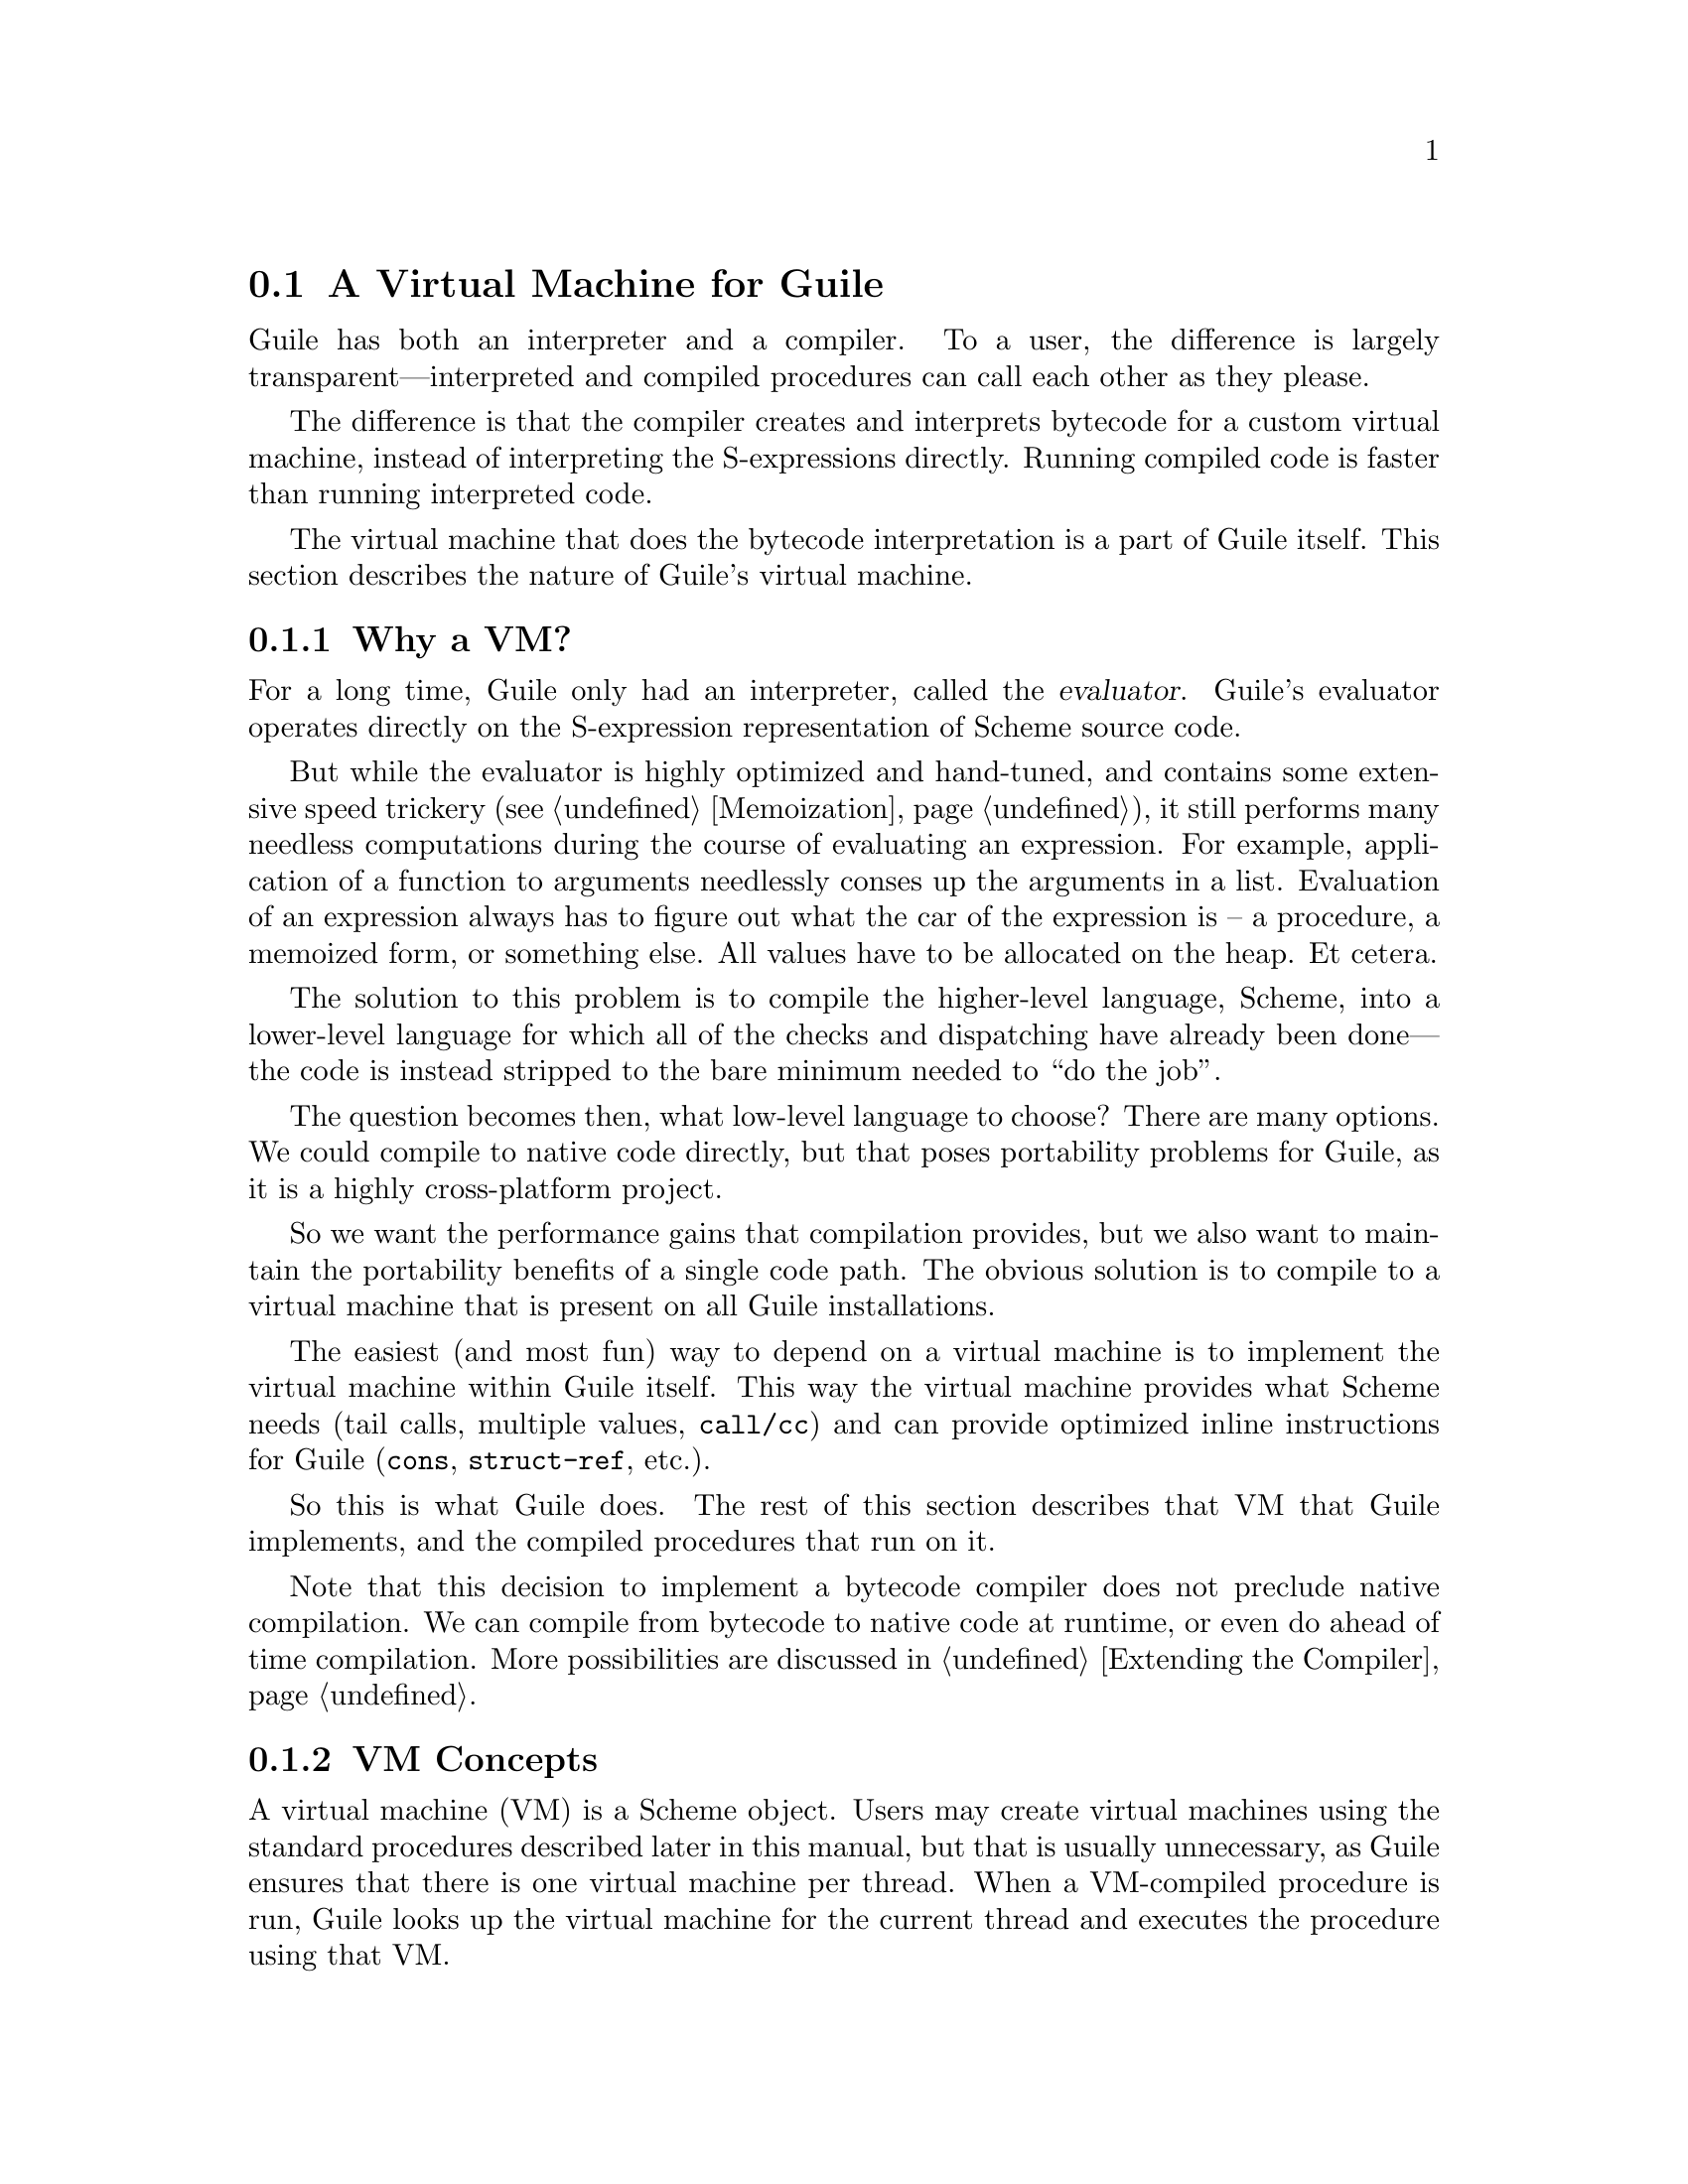 @c -*-texinfo-*-
@c This is part of the GNU Guile Reference Manual.
@c Copyright (C)  2008,2009
@c   Free Software Foundation, Inc.
@c See the file guile.texi for copying conditions.

@node A Virtual Machine for Guile
@section A Virtual Machine for Guile

Guile has both an interpreter and a compiler. To a user, the
difference is largely transparent---interpreted and compiled
procedures can call each other as they please.

The difference is that the compiler creates and interprets bytecode
for a custom virtual machine, instead of interpreting the
S-expressions directly. Running compiled code is faster than running
interpreted code.

The virtual machine that does the bytecode interpretation is a part of
Guile itself. This section describes the nature of Guile's virtual
machine.

@menu
* Why a VM?::                   
* VM Concepts::                 
* Stack Layout::                
* Variables and the VM::                   
* VM Programs::         
* Instruction Set::
@end menu

@node Why a VM?
@subsection Why a VM?

@cindex interpreter
@cindex evaluator
For a long time, Guile only had an interpreter, called the
@dfn{evaluator}. Guile's evaluator operates directly on the
S-expression representation of Scheme source code.

But while the evaluator is highly optimized and hand-tuned, and
contains some extensive speed trickery (@pxref{Memoization}), it still
performs many needless computations during the course of evaluating an
expression. For example, application of a function to arguments
needlessly conses up the arguments in a list. Evaluation of an
expression always has to figure out what the car of the expression is
-- a procedure, a memoized form, or something else. All values have to
be allocated on the heap. Et cetera.

The solution to this problem is to compile the higher-level language,
Scheme, into a lower-level language for which all of the checks and
dispatching have already been done---the code is instead stripped to
the bare minimum needed to ``do the job''.

The question becomes then, what low-level language to choose? There
are many options. We could compile to native code directly, but that
poses portability problems for Guile, as it is a highly cross-platform
project.

So we want the performance gains that compilation provides, but we
also want to maintain the portability benefits of a single code path.
The obvious solution is to compile to a virtual machine that is
present on all Guile installations.

The easiest (and most fun) way to depend on a virtual machine is to
implement the virtual machine within Guile itself. This way the
virtual machine provides what Scheme needs (tail calls, multiple
values, @code{call/cc}) and can provide optimized inline instructions
for Guile (@code{cons}, @code{struct-ref}, etc.).

So this is what Guile does. The rest of this section describes that VM
that Guile implements, and the compiled procedures that run on it.

Note that this decision to implement a bytecode compiler does not
preclude native compilation. We can compile from bytecode to native
code at runtime, or even do ahead of time compilation. More
possibilities are discussed in @ref{Extending the Compiler}.

@node VM Concepts
@subsection VM Concepts

A virtual machine (VM) is a Scheme object. Users may create virtual
machines using the standard procedures described later in this manual,
but that is usually unnecessary, as Guile ensures that there is one
virtual machine per thread. When a VM-compiled procedure is run, Guile
looks up the virtual machine for the current thread and executes the
procedure using that VM.

Guile's virtual machine is a stack machine---that is, it has few
registers, and the instructions defined in the VM operate by pushing
and popping values from a stack.

Stack memory is exclusive to the virtual machine that owns it. In
addition to their stacks, virtual machines also have access to the
global memory (modules, global bindings, etc) that is shared among
other parts of Guile, including other VMs.

A VM has generic instructions, such as those to reference local
variables, and instructions designed to support Guile's languages --
mathematical instructions that support the entire numerical tower, an
inlined implementation of @code{cons}, etc.

The registers that a VM has are as follows:

@itemize
@item ip - Instruction pointer
@item sp - Stack pointer
@item fp - Frame pointer
@end itemize

In other architectures, the instruction pointer is sometimes called
the ``program counter'' (pc). This set of registers is pretty typical
for stack machines; their exact meanings in the context of Guile's VM
are described in the next section.

A virtual machine executes by loading a compiled procedure, and
executing the object code associated with that procedure. Of course,
that procedure may call other procedures, tail-call others, ad
infinitum---indeed, within a guile whose modules have all been
compiled to object code, one might never leave the virtual machine.

@c wingo: The following is true, but I don't know in what context to
@c describe it. A documentation FIXME.

@c A VM may have one of three engines: reckless, regular, or debugging.
@c Reckless engine is fastest but dangerous.  Regular engine is normally
@c fail-safe and reasonably fast.  Debugging engine is safest and
@c functional but very slow.

@c (Actually we have just a regular and a debugging engine; normally
@c we use the latter, it's almost as fast as the ``regular'' engine.)

@node Stack Layout
@subsection Stack Layout

While not strictly necessary to understand how to work with the VM, it
is instructive and sometimes entertaining to consider the struture of
the VM stack.

Logically speaking, a VM stack is composed of ``frames''. Each frame
corresponds to the application of one compiled procedure, and contains
storage space for arguments, local variables, intermediate values, and
some bookkeeping information (such as what to do after the frame
computes its value).

While the compiler is free to do whatever it wants to, as long as the
semantics of a computation are preserved, in practice every time you
call a function, a new frame is created. (The notable exception of
course is the tail call case, @pxref{Tail Calls}.)

Within a frame, you have the data associated with the function
application itself, which is of a fixed size, and the stack space for
intermediate values. Sometimes only the former is referred to as the
``frame'', and the latter is the ``stack'', although all pending
application frames can have some intermediate computations interleaved
on the stack.

The structure of the fixed part of an application frame is as follows:

@example
             Stack
   |                  | <- fp + bp->nargs + bp->nlocs + 4
   +------------------+    = SCM_FRAME_UPPER_ADDRESS (fp)
   | Return address   |
   | MV return address|
   | Dynamic link     |
   | External link    | <- fp + bp->nargs + bp->nlocs
   | Local variable 1 |    = SCM_FRAME_DATA_ADDRESS (fp)
   | Local variable 0 | <- fp + bp->nargs
   | Argument 1       |
   | Argument 0       | <- fp
   | Program          | <- fp - 1
   +------------------+    = SCM_FRAME_LOWER_ADDRESS (fp)
   |                  |
@end example

In the above drawing, the stack grows upward. The intermediate values
stored in the application of this frame are stored above
@code{SCM_FRAME_UPPER_ADDRESS (fp)}. @code{bp} refers to the
@code{struct scm_objcode} data associated with the program at
@code{fp - 1}. @code{nargs} and @code{nlocs} are properties of the
compiled procedure, which will be discussed later.

The individual fields of the frame are as follows:

@table @asis
@item Return address
The @code{ip} that was in effect before this program was applied. When
we return from this activation frame, we will jump back to this
@code{ip}.

@item MV return address
The @code{ip} to return to if this application returns multiple
values. For continuations that only accept one value, this value will
be @code{NULL}; for others, it will be an @code{ip} that points to a
multiple-value return address in the calling code. That code will
expect the top value on the stack to be an integer---the number of
values being returned---and that below that integer there are the
values being returned.

@item Dynamic link
This is the @code{fp} in effect before this program was applied. In
effect, this and the return address are the registers that are always
``saved''.

@item External link
This field is a reference to the list of heap-allocated variables
associated with this frame. For a discussion of heap versus stack
allocation, @xref{Variables and the VM}.

@item Local variable @var{n}
Lambda-local variables that are allocated on the stack are all
allocated as part of the frame. This makes access to non-captured,
non-mutated variables very cheap.

@item Argument @var{n}
The calling convention of the VM requires arguments of a function
application to be pushed on the stack, and here they are. Normally
references to arguments dispatch to these locations on the stack.
However if an argument has to be stored on the heap, it will be copied
from its initial value here onto a location in the heap, and
thereafter only referenced on the heap.

@item Program
This is the program being applied. For more information on how
programs are implemented, @xref{VM Programs}.
@end table

@node Variables and the VM
@subsection Variables and the VM

Consider the following Scheme code as an example:

@example
  (define (foo a)
    (lambda (b) (list foo a b)))
@end example

Within the lambda expression, "foo" is a top-level variable, "a" is a
lexically captured variable, and "b" is a local variable.

@code{b} may safely be allocated on the stack, as there is no enclosed
procedure that references it, nor is it ever mutated.

@code{a}, on the other hand, is referenced by an enclosed procedure,
that of the lambda. Thus it must be allocated on the heap, as it may
(and will) outlive the dynamic extent of the invocation of @code{foo}.

@code{foo} is a top-level variable, because it names the procedure
@code{foo}, which is here defined at the top-level.

Note that variables that are mutated (via @code{set!}) must be
allocated on the heap, even if they are local variables. This is
because any called subprocedure might capture the continuation, which
would need to capture locations instead of values. Thus perhaps
counterintuitively, what would seem ``closer to the metal'', viz
@code{set!}, actually forces heap allocation instead of stack
allocation.

@node VM Programs
@subsection Compiled Procedures are VM Programs

By default, when you enter in expressions at Guile's REPL, they are
first compiled to VM object code, then that VM object code is executed
to produce a value. If the expression evaluates to a procedure, the
result of this process is a compiled procedure.

A compiled procedure is a compound object, consisting of its bytecode,
a reference to any captured lexical variables, an object array, and
some metadata such as the procedure's arity, name, and documentation.
You can pick apart these pieces with the accessors in @code{(system vm
program)}. @xref{Compiled Procedures}, for a full API reference.

@cindex object table
@cindex object array
The object array of a compiled procedure, also known as the
@dfn{object table}, holds all Scheme objects whose values are known
not to change across invocations of the procedure: constant strings,
symbols, etc. The object table of a program is initialized right
before a program is loaded with @code{load-program}.
@xref{Loading Instructions}, for more information.

Variable objects are one such type of constant object: when a global
binding is defined, a variable object is associated to it and that
object will remain constant over time, even if the value bound to it
changes. Therefore, toplevel bindings only need to be looked up once.
Thereafter, references to the corresponding toplevel variables from
within the program are then performed via the @code{toplevel-ref}
instruction, which uses the object vector, and are almost as fast as
local variable references.

We can see how these concepts tie together by disassembling the
@code{foo} function we defined earlier to see what is going on:

@smallexample
scheme@@(guile-user)> (define (foo a) (lambda (b) (list foo a b)))
scheme@@(guile-user)> ,x foo
Disassembly of #<program foo (a)>:

   0    (local-ref 0)                   ;; `a' (arg)
   2    (external-set 0)                ;; `a' (arg)
   4    (object-ref 1)                  ;; #<program b70d2910 at <unknown port>:0:16 (b)>
   6    (make-closure)                  
   7    (return)                        

----------------------------------------
Disassembly of #<program b70d2910 at <unknown port>:0:16 (b)>:

   0    (toplevel-ref 1)                ;; `foo'
   2    (external-ref 0)                ;; (closure variable)
   4    (local-ref 0)                   ;; `b' (arg)
   6    (list 0 3)                      ;; 3 elements         at (unknown file):0:28
   9    (return)                        
@end smallexample

At @code{ip} 0 and 2, we do the copy from argument to heap for
@code{a}. @code{Ip} 4 loads up the compiled lambda, and then at
@code{ip} 6 we make a closure---binding code (from the compiled
lambda) with data (the heap-allocated variables). Finally we return
the closure.

The second stanza disassembles the compiled lambda. Toplevel variables
are resolved relative to the module that was current when the
procedure was created. This lookup occurs lazily, at the first time
the variable is actually referenced, and the location of the lookup is
cached so that future references are very cheap. @xref{Environment
Control Instructions}, for more details.

Then we see a reference to an external variable, corresponding to
@code{a}. The disassembler doesn't have enough information to give a
name to that variable, so it just marks it as being a ``closure
variable''. Finally we see the reference to @code{b}, then the
@code{list} opcode, an inline implementation of the @code{list} scheme
routine.

@node Instruction Set
@subsection Instruction Set

There are about 100 instructions in Guile's virtual machine. These
instructions represent atomic units of a program's execution. Ideally,
they perform one task without conditional branches, then dispatch to
the next instruction in the stream.

Instructions themselves are one byte long. Some instructions take
parameters, which follow the instruction byte in the instruction
stream.

Sometimes the compiler can figure out that it is compiling a special
case that can be run more efficiently. So, for example, while Guile
offers a generic test-and-branch instruction, it also offers specific
instructions for special cases, so that the following cases all have
their own test-and-branch instructions:

@example
(if pred then else)
(if (not pred) then else)
(if (null? l) then else)
(if (not (null? l)) then else)
@end example

In addition, some Scheme primitives have their own inline
implementations, e.g. @code{cons}, and @code{list}, as we saw in the
previous section.

So Guile's instruction set is a @emph{complete} instruction set, in
that it provides the instructions that are suited to the problem, and
is not concerned with making a minimal, orthogonal set of
instructions. More instructions may be added over time.

@menu
* Environment Control Instructions::  
* Branch Instructions::         
* Loading Instructions::  
* Procedural Instructions::  
* Data Control Instructions::   
* Miscellaneous Instructions::  
* Inlined Scheme Instructions::  
* Inlined Mathematical Instructions::  
@end menu

@node Environment Control Instructions
@subsubsection Environment Control Instructions

These instructions access and mutate the environment of a compiled
procedure---the local bindings, the ``external'' bindings, and the
toplevel bindings.

@deffn Instruction local-ref index
Push onto the stack the value of the local variable located at
@var{index} within the current stack frame.

Note that arguments and local variables are all in one block. Thus the
first argument, if any, is at index 0, and local bindings follow the
arguments.
@end deffn

@deffn Instruction local-set index
Pop the Scheme object located on top of the stack and make it the new
value of the local variable located at @var{index} within the current
stack frame.
@end deffn

@deffn Instruction external-ref index
Push the value of the closure variable located at position
@var{index} within the program's list of external variables.
@end deffn

@deffn Instruction external-set index
Pop the Scheme object located on top of the stack and make it the new
value of the closure variable located at @var{index} within the
program's list of external variables.
@end deffn

The external variable lookup algorithm should probably be made more
efficient in the future via addressing by frame and index. Currently,
external variables are all consed onto a list, which results in O(N)
lookup time.

@deffn Instruction toplevel-ref index
@deffnx Instruction long-toplevel-ref index
Push the value of the toplevel binding whose location is stored in at
position @var{index} in the object table.

Initially, a cell in the object table that is used by
@code{toplevel-ref} is initialized to one of two forms. The normal
case is that the cell holds a symbol, whose binding will be looked up
relative to the module that was current when the current program was
created.

Alternately, the lookup may be performed relative to a particular
module, determined at compile-time (e.g. via @code{@@} or
@code{@@@@}). In that case, the cell in the object table holds a list:
@code{(@var{modname} @var{sym} @var{public?})}. The symbol @var{sym}
will be looked up in the module named @var{modname} (a list of
symbols). The lookup will be performed against the module's public
interface, unless @var{public?} is @code{#f}, which it is for example
when compiling @code{@@@@}.

In any case, if the symbol is unbound, an error is signalled.
Otherwise the initial form is replaced with the looked-up variable, an
in-place mutation of the object table. This mechanism provides for
lazy variable resolution, and an important cached fast-path once the
variable has been successfully resolved.

The ``long'' variant has a 16-bit index instead of an 8-bit index,
with the most significant byte first.

This instruction pushes the value of the variable onto the stack.
@end deffn

@deffn Instruction toplevel-set index
@deffnx Instruction long-toplevel-set index
Pop a value off the stack, and set it as the value of the toplevel
variable stored at @var{index} in the object table. If the variable
has not yet been looked up, we do the lookup as in
@code{toplevel-ref}. The ``long'' variant has a 16-bit index instead
of an 8-bit index.
@end deffn

@deffn Instruction link-now
Pop a value, @var{x}, from the stack. Look up the binding for @var{x},
according to the rules for @code{toplevel-ref}, and push that variable
on the stack. If the lookup fails, an error will be signalled.

This instruction is mostly used when loading programs, because it can
do toplevel variable lookups without an object vector.
@end deffn

@deffn Instruction variable-ref
Dereference the variable object which is on top of the stack and
replace it by the value of the variable it represents.
@end deffn

@deffn Instruction variable-set
Pop off two objects from the stack, a variable and a value, and set
the variable to the value.
@end deffn

@deffn Instruction object-ref n
@deffnx Instruction long-object-ref n
Push @var{n}th value from the current program's object vector. The
``long'' variant has a 16-bit index instead of an 8-bit index.
@end deffn

@node Branch Instructions
@subsubsection Branch Instructions

All the conditional branch instructions described below work in the
same way:

@itemize
@item They pop off the Scheme object located on the stack and use it as
the branch condition;
@item If the condition is true, then the instruction pointer is
increased by the offset passed as an argument to the branch
instruction;
@item Program execution proceeds with the next instruction (that is,
the one to which the instruction pointer points).
@end itemize

Note that the offset passed to the instruction is encoded on two 8-bit
integers which are then combined by the VM as one 16-bit integer.

@deffn Instruction br offset
Jump to @var{offset}.
@end deffn

@deffn Instruction br-if offset
Jump to @var{offset} if the condition on the stack is not false.
@end deffn

@deffn Instruction br-if-not offset
Jump to @var{offset} if the condition on the stack is false.
@end deffn

@deffn Instruction br-if-eq offset
Jump to @var{offset} if the two objects located on the stack are
equal in the sense of @var{eq?}.  Note that, for this instruction, the
stack pointer is decremented by two Scheme objects instead of only
one.
@end deffn

@deffn Instruction br-if-not-eq offset
Same as @var{br-if-eq} for non-@code{eq?} objects.
@end deffn

@deffn Instruction br-if-null offset
Jump to @var{offset} if the object on the stack is @code{'()}.
@end deffn

@deffn Instruction br-if-not-null offset
Jump to @var{offset} if the object on the stack is not @code{'()}.
@end deffn


@node Loading Instructions
@subsubsection Loading Instructions

In addition to VM instructions, an instruction stream may contain
variable-length data embedded within it. This data is always preceded
by special loading instructions, which interpret the data and advance
the instruction pointer to the next VM instruction.

All of these loading instructions have a @code{length} parameter,
indicating the size of the embedded data, in bytes. The length itself
is encoded in 3 bytes.

@deffn Instruction load-number length
Load an arbitrary number from the instruction stream. The number is
embedded in the stream as a string.
@end deffn
@deffn Instruction load-string length
Load a string from the instruction stream.
@end deffn
@deffn Instruction load-symbol length
Load a symbol from the instruction stream.
@end deffn
@deffn Instruction load-keyword length
Load a keyword from the instruction stream.
@end deffn

@deffn Instruction define length
Load a symbol from the instruction stream, and look up its binding in
the current toplevel environment, creating the binding if necessary.
Push the variable corresponding to the binding.
@end deffn

@deffn Instruction load-program
Load bytecode from the instruction stream, and push a compiled
procedure.

This instruction pops one value from the stack: the program's object
table, as a vector, or @code{#f} in the case that the program has no
object table. A program that does not reference toplevel bindings and
does not use @code{object-ref} does not need an object table.

This instruction is unlike the rest of the loading instructions,
because instead of parsing its data, it directly maps the instruction
stream onto a C structure, @code{struct scm_objcode}. @xref{Bytecode
and Objcode}, for more information.

The resulting compiled procedure will not have any ``external''
variables captured, so it may be loaded only once but used many times
to create closures.
@end deffn

Finally, while this instruction is not strictly a ``loading''
instruction, it's useful to wind up the @code{load-program} discussion
here:

@deffn Instruction make-closure
Pop the program object from the stack, capture the current set of
``external'' variables, and assign those external variables to a copy
of the program. Push the new program object, which shares state with
the original program.

At the time of this writing, the space overhead of closures is 4 words
per closure.
@end deffn

@node Procedural Instructions
@subsubsection Procedural Instructions

@deffn Instruction return
Free the program's frame, returning the top value from the stack to
the current continuation. (The stack should have exactly one value on
it.)

Specifically, the @code{sp} is decremented to one below the current
@code{fp}, the @code{ip} is reset to the current return address, the
@code{fp} is reset to the value of the current dynamic link, and then
the top item on the stack (formerly the procedure being applied) is
set to the returned value.
@end deffn

@deffn Instruction call nargs
Call the procedure located at @code{sp[-nargs]} with the @var{nargs}
arguments located from @code{sp[-nargs + 1]} to @code{sp[0]}.

For compiled procedures, this instruction sets up a new stack frame,
as described in @ref{Stack Layout}, and then dispatches to the first
instruction in the called procedure, relying on the called procedure
to return one value to the newly-created continuation. Because the new
frame pointer will point to sp[-nargs + 1], the arguments don't have
to be shuffled around -- they are already in place.

For non-compiled procedures (continuations, primitives, and
interpreted procedures), @code{call} will pop the procedure and
arguments off the stack, and push the result of calling
@code{scm_apply}.
@end deffn

@deffn Instruction goto/args nargs
Like @code{call}, but reusing the current continuation. This
instruction implements tail calls as required by RnRS.

For compiled procedures, that means that @code{goto/args} reuses the
current frame instead of building a new one. The @code{goto/*}
instruction family is named as it is because tail calls are equivalent
to @code{goto}, along with relabeled variables.

For non-VM procedures, the result is the same, but the current VM
invocation remains on the C stack. True tail calls are not currently
possible between compiled and non-compiled procedures.
@end deffn

@deffn Instruction apply nargs
@deffnx Instruction goto/apply nargs
Like @code{call} and @code{goto/args}, except that the top item on the
stack must be a list. The elements of that list are then pushed on the
stack and treated as additional arguments, replacing the list itself,
then the procedure is invoked as usual.
@end deffn

@deffn Instruction call/nargs
@deffnx Instruction goto/nargs
These are like @code{call} and @code{goto/args}, except they take the
number of arguments from the stack instead of the instruction stream.
These instructions are used in the implementation of multiple value
returns, where the actual number of values is pushed on the stack.
@end deffn

@deffn Instruction call/cc
@deffnx Instruction goto/cc
Capture the current continuation, and then call (or tail-call) the
procedure on the top of the stack, with the continuation as the
argument.

Both the VM continuation and the C continuation are captured.
@end deffn

@deffn Instruction mv-call nargs offset
Like @code{call}, except that a multiple-value continuation is created
in addition to a single-value continuation.

The offset (a two-byte value) is an offset within the instruction
stream; the multiple-value return address in the new frame
(@pxref{Stack Layout}) will be set to the normal return address plus
this offset. Instructions at that offset will expect the top value of
the stack to be the number of values, and below that values
themselves, pushed separately.
@end deffn

@deffn Instruction return/values nvalues
Return the top @var{nvalues} to the current continuation.

If the current continuation is a multiple-value continuation,
@code{return/values} pushes the number of values on the stack, then
returns as in @code{return}, but to the multiple-value return address.

Otherwise if the current continuation accepts only one value, i.e. the
multiple-value return address is @code{NULL}, then we assume the user
only wants one value, and we give them the first one. If there are no
values, an error is signaled.
@end deffn

@deffn Instruction return/values* nvalues
Like a combination of @code{apply} and @code{return/values}, in which
the top value on the stack is interpreted as a list of additional
values. This is an optimization for the common @code{(apply values
...)} case.
@end deffn

@deffn Instruction truncate-values nbinds nrest
Used in multiple-value continuations, this instruction takes the
values that are on the stack (including the number-of-values marker)
and truncates them for a binding construct.

For example, a call to @code{(receive (x y . z) (foo) ...)} would,
logically speaking, pop off the values returned from @code{(foo)} and
push them as three values, corresponding to @code{x}, @code{y}, and
@code{z}. In that case, @var{nbinds} would be 3, and @var{nrest} would
be 1 (to indicate that one of the bindings was a rest argument).

Signals an error if there is an insufficient number of values.
@end deffn

@node Data Control Instructions
@subsubsection Data Control Instructions

These instructions push simple immediate values onto the stack, or
manipulate lists and vectors on the stack.

@deffn Instruction make-int8 value
Push @var{value}, an 8-bit integer, onto the stack.
@end deffn

@deffn Instruction make-int8:0
Push the immediate value @code{0} onto the stack.
@end deffn

@deffn Instruction make-int8:1
Push the immediate value @code{1} onto the stack.
@end deffn

@deffn Instruction make-int16 value
Push @var{value}, a 16-bit integer, onto the stack.
@end deffn

@deffn Instruction make-uint64 value
Push @var{value}, an unsigned 64-bit integer, onto the stack. The
value is encoded in 8 bytes, most significant byte first (big-endian).
@end deffn

@deffn Instruction make-int64 value
Push @var{value}, a signed 64-bit integer, onto the stack. The value
is encoded in 8 bytes, most significant byte first (big-endian), in
twos-complement arithmetic.
@end deffn

@deffn Instruction make-false
Push @code{#f} onto the stack.
@end deffn

@deffn Instruction make-true
Push @code{#t} onto the stack.
@end deffn

@deffn Instruction make-nil
Push @code{%nil} onto the stack.
@end deffn

@deffn Instruction make-eol
Push @code{'()} onto the stack.
@end deffn

@deffn Instruction make-char8 value
Push @var{value}, an 8-bit character, onto the stack.
@end deffn

@deffn Instruction list n
Pops off the top @var{n} values off of the stack, consing them up into
a list, then pushes that list on the stack. What was the topmost value
will be the last element in the list. @var{n} is a two-byte value,
most significant byte first.
@end deffn

@deffn Instruction vector n
Create and fill a vector with the top @var{n} values from the stack,
popping off those values and pushing on the resulting vector. @var{n}
is a two-byte value, like in @code{vector}.
@end deffn

@deffn Instruction mark
Pushes a special value onto the stack that other stack instructions
like @code{list-mark} can use.
@end deffn

@deffn Instruction list-mark
Create a list from values from the stack, as in @code{list}, but
instead of knowing beforehand how many there will be, keep going until
we see a @code{mark} value.
@end deffn

@deffn Instruction cons-mark
As the scheme procedure @code{cons*} is to the scheme procedure
@code{list}, so the instruction @code{cons-mark} is to the instruction
@code{list-mark}.
@end deffn

@deffn Instruction vector-mark
Like @code{list-mark}, but makes a vector instead of a list.
@end deffn

@deffn Instruction list-break
The opposite of @code{list}: pops a value, which should be a list, and
pushes its elements on the stack.
@end deffn

@node Miscellaneous Instructions
@subsubsection Miscellaneous Instructions

@deffn Instruction nop
Does nothing!
@end deffn

@deffn Instruction halt
Exits the VM, returning a SCM value. Normally, this instruction is
only part of the ``bootstrap program'', a program run when a virtual
machine is first entered; compiled Scheme procedures will not contain
this instruction.

If multiple values have been returned, the SCM value will be a
multiple-values object (@pxref{Multiple Values}).
@end deffn

@deffn Instruction break
Does nothing, but invokes the break hook.
@end deffn

@deffn Instruction drop
Pops off the top value from the stack, throwing it away.
@end deffn

@deffn Instruction dup
Re-pushes the top value onto the stack.
@end deffn

@deffn Instruction void
Pushes ``the unspecified value'' onto the stack.
@end deffn

@node Inlined Scheme Instructions
@subsubsection Inlined Scheme Instructions

The Scheme compiler can recognize the application of standard Scheme
procedures. It tries to inline these small operations to avoid the
overhead of creating new stack frames.

Since most of these operations are historically implemented as C
primitives, not inlining them would entail constantly calling out from
the VM to the interpreter, which has some costs---registers must be
saved, the interpreter has to dispatch, called procedures have to do
much typechecking, etc. It's much more efficient to inline these
operations in the virtual machine itself.

All of these instructions pop their arguments from the stack and push
their results, and take no parameters from the instruction stream.
Thus, unlike in the previous sections, these instruction definitions
show stack parameters instead of parameters from the instruction
stream.

@deffn Instruction not x
@deffnx Instruction not-not x
@deffnx Instruction eq? x y
@deffnx Instruction not-eq? x y
@deffnx Instruction null?
@deffnx Instruction not-null?
@deffnx Instruction eqv? x y
@deffnx Instruction equal? x y
@deffnx Instruction pair? x y
@deffnx Instruction list? x
@deffnx Instruction set-car! pair x
@deffnx Instruction set-cdr! pair x
@deffnx Instruction slot-ref struct n
@deffnx Instruction slot-set struct n x
@deffnx Instruction cons x y
@deffnx Instruction car x
@deffnx Instruction cdr x
Inlined implementations of their Scheme equivalents.
@end deffn

Note that @code{caddr} and friends compile to a series of @code{car}
and @code{cdr} instructions.

@node Inlined Mathematical Instructions
@subsubsection Inlined Mathematical Instructions

Inlining mathematical operations has the obvious advantage of handling
fixnums without function calls or allocations. The trick, of course,
is knowing when the result of an operation will be a fixnum, and there
might be a couple bugs here.

More instructions could be added here over time.

As in the previous section, the definitions below show stack
parameters instead of instruction stream parameters.

@deffn Instruction add x y
@deffnx Instruction sub x y
@deffnx Instruction mul x y
@deffnx Instruction div x y
@deffnx Instruction quo x y
@deffnx Instruction rem x y
@deffnx Instruction mod x y
@deffnx Instruction ee? x y
@deffnx Instruction lt? x y
@deffnx Instruction gt? x y
@deffnx Instruction le? x y
@deffnx Instruction ge? x y
Inlined implementations of the corresponding mathematical operations.
@end deffn
